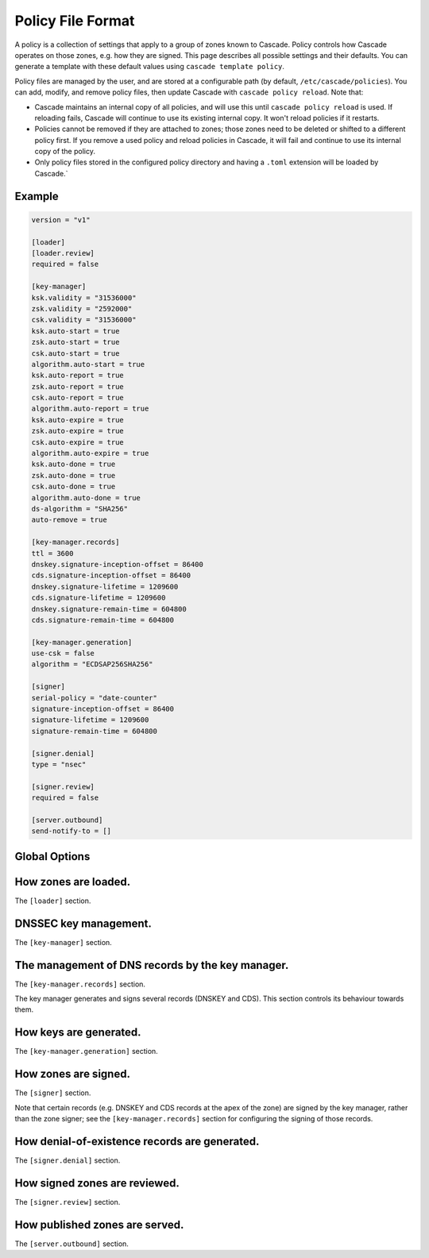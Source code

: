 Policy File Format
==================

A policy is a collection of settings that apply to a group of zones known to
Cascade.  Policy controls how Cascade operates on those zones, e.g. how they
are signed. This page describes all possible settings and their defaults. You
can generate a template with these default values using ``cascade template
policy``.

Policy files are managed by the user, and are stored at a configurable path
(by default, ``/etc/cascade/policies``).  You can add, modify, and remove
policy files, then update Cascade with ``cascade policy reload``.  Note that:

- Cascade maintains an internal copy of all policies, and will use this until
  ``cascade policy reload`` is used.  If reloading fails, Cascade will continue
  to use its existing internal copy.  It won't reload policies if it restarts.

- Policies cannot be removed if they are attached to zones; those zones need
  to be deleted or shifted to a different policy first.  If you remove a used
  policy and reload policies in Cascade, it will fail and continue to use its
  internal copy of the policy.

- Only policy files stored in the configured policy directory and having a
  ``.toml`` extension will be loaded by Cascade.`


Example
-------

.. code-block:: text

    version = "v1"

    [loader]
    [loader.review]
    required = false

    [key-manager]
    ksk.validity = "31536000"
    zsk.validity = "2592000"
    csk.validity = "31536000"
    ksk.auto-start = true
    zsk.auto-start = true
    csk.auto-start = true
    algorithm.auto-start = true
    ksk.auto-report = true
    zsk.auto-report = true
    csk.auto-report = true
    algorithm.auto-report = true
    ksk.auto-expire = true
    zsk.auto-expire = true
    csk.auto-expire = true
    algorithm.auto-expire = true
    ksk.auto-done = true
    zsk.auto-done = true
    csk.auto-done = true
    algorithm.auto-done = true
    ds-algorithm = "SHA256"
    auto-remove = true

    [key-manager.records]
    ttl = 3600
    dnskey.signature-inception-offset = 86400
    cds.signature-inception-offset = 86400
    dnskey.signature-lifetime = 1209600
    cds.signature-lifetime = 1209600
    dnskey.signature-remain-time = 604800
    cds.signature-remain-time = 604800

    [key-manager.generation]
    use-csk = false
    algorithm = "ECDSAP256SHA256"

    [signer]
    serial-policy = "date-counter"
    signature-inception-offset = 86400
    signature-lifetime = 1209600
    signature-remain-time = 604800

    [signer.denial]
    type = "nsec"

    [signer.review]
    required = false

    [server.outbound]
    send-notify-to = []


Global Options
--------------

.. option:: version = "v1"

   The policy file version. (REQUIRED)

   This is the only required option.  All other settings, and their defaults,
   are associated with this version number.  More versions may be added in the
   future and Cascade may drop support for older versions over time.

   - ``v1``: This format.


How zones are loaded.
---------------------

The ``[loader]`` section.

.. option:: [loader.review]

   How loaded zones are reviewed.

   Review offers an opportunity to perform external checks on the zone contents
   loaded by Cascade.

.. option:: required = false

   Whether review is required.

   If this is ``true``, a loaded version of a zone will not be signed or
   published until it is approved.  If it is ``false``, loaded zones will be
   signed immediately.  At the moment, the review hook will only be run if this
   is set to true.

.. option:: cmd-hook = ""

   A hook for reviewing a loaded zone. This is a path to an executable.

   This command string will be executed in the user's shell when a new version
   of a zone is loaded.  At the moment, it will only be run if ``required`` is
   true.

   It will receive the following information via environment variables:

   - ``CASCADE_ZONE``: The name of the zone, formatted without a trailing dot.
   - ``CASCADE_SERIAL``: The serial number of the zone (decimal integer).
   - ``CASCADE_SERVER``: The TCP/UDP port where Cascade is serving the zone for
     review, formatted ``<ip-addr>:<port>``.
   - ``CASCADE_CONTROL``: The address of Cascade's HTTP API server, for sending
     approvals and rejections.

   The command will be called from an unspecified directory, and it must be
   accessible to Cascade (i.e. after it has dropped privileges). Its exit code
   will determine whether the zone is approved or not.


DNSSEC key management.
----------------------

The ``[key-manager]`` section.

.. option:: ksk.validity = "31536000"
.. option:: zsk.validity = "2592000"
.. option:: csk.validity = "31536000"

   How long keys are considered valid for.

   If a key has been used for longer than this time, it is considered expired,
   and (if enabled) it will automatically be rolled over to a new key.  Even if
   automatic rollovers are not enabled, the key will be reported as expired.
   This is a soft condition -- DNSSEC does not have a concept of key expiry,
   and it will not break DNSSEC validation, but it is usually important to the
   security of the zone.

   Independent validity times are set for KSKs, ZSKs, and CSKs.  An integer
   value will be interpreted as seconds; ``forever`` means keys never expire.

.. option:: ksk.auto-start = true
.. option:: zsk.auto-start = true
.. option:: csk.auto-start = true
.. option:: algorithm.auto-start = true

   Whether to automatically start key rollovers.

   If this is enabled, Cascade will automatically start rolling over keys when
   they expire (as per ``validity``).  When using this setting, ``validity`` must
   not be set to ``forever``.

   The first step in a rollover will be to generate new keys to replace old
   ones. By disabling this setting, the user can manually control how new keys
   are generated, and when rollovers happen.

.. option:: ksk.auto-report = true
.. option:: zsk.auto-report = true
.. option:: csk.auto-report = true
.. option:: algorithm.auto-report = true

   Whether to automatically check for record propagation.

   If this is enabled, Cascade will automatically contact public DNS servers to
   detect when new records (e.g. DNSKEY) are visible globally.  It is necessary
   to wait until some records are visible globally to progress key rollovers.  If
   this is disabled, the user will have to inform Cascade when these conditions
   are reached manually.

   For this setting to work, Cascade must have network access to the zone's
   public nameservers and the parent zone's public nameservers.

.. option:: ksk.auto-expire = true
.. option:: zsk.auto-expire = true
.. option:: csk.auto-expire = true
.. option:: algorithm.auto-expire = true

   Whether to automatically wait for cache expiry.

   If this is enabled, Cascade will automatically progress through key rollover
   steps that need to wait for downstream users' DNS caches to expire.  It will
   estimate the right amount of time to wait based on record TTLs.

.. option:: ksk.auto-done = true
.. option:: zsk.auto-done = true
.. option:: csk.auto-done = true
.. option:: algorithm.auto-done = true

   Whether to automatically check for rollover completion.

   Like ``auto-report``, if this setting is enabled, Cascade will automatically
   contact public DNS servers to detect when new records are visible globally.
   ``auto-done`` specifically affects automatic checks for the last step of key
   rollovers, and is independent from ``auto-report``.

   For this setting to work, Cascade must have network access to the zone's
   public nameservers and the parent zone's public nameservers.

.. option:: ds-algorithm = "SHA-256"

   The hash algorithm used by the parent zones' DS records.

   Supported options:

   - ``SHA-256``: SHA-256.
   - ``SHA-384``: SHA-384.

.. option:: auto-remove = true

   Whether to automatically remove expired keys.

   If this is set, expired keys will be removed automatically (by deleting the
   files for on-disk keys or removing it from the HSM).


The management of DNS records by the key manager.
-------------------------------------------------

The ``[key-manager.records]`` section.

The key manager generates and signs several records (DNSKEY and CDS).  This
section controls its behaviour towards them.

.. option:: ttl = 3600

   The TTL for the generated records.

.. option:: dnskey.signature-inception-offset = 86400
.. option:: cds.signature-inception-offset = 86400

   The offset for generated signature inceptions.

   Record signatures have a fixed inception time, from when they are considered
   valid.  An imprecise computer clock could cause signatures to be considered
   invalid, because their inception point appears to be some time in the future.
   To prevent such cases, this setting allows the inception time to be offset
   into the past.

   Independent offsets can be set for each type of record.  An integer value is
   intepreted as seconds; inception times will be calculated as ``now - offset``
   at the time of signing.

.. option:: dnskey.signature-lifetime = 1209600
.. option:: cds.signature-lifetime = 1209600

   The lifetime of generated signatures.

   Record signatures have a fixed lifetime, after which they are considered
   invalid.  To keep the zone valid, the signatures should be regenerated before
   they expire; see ``signature-remain-time`` to control regeneration time.

   Independent lifetimes can be set for each type of record.  An integer value is
   interpreted as seconds.

.. option:: dnskey.signature-remain-time = 604800
.. option:: cds.signature-remain-time = 604800

   The amount of time remaining before expiry when signatures will be
   regenerated.

   In order to prevent a zone's signatures from appearing invalid, they
   have to be regenerated before they expire.  That hard limit is set by
   ``signature-lifetime`` above.  This setting controls how long before expiry
   signatures will be regenerated; it must be less than the ``signature-lifetime``
   setting.

   Independent waiting times can be set for each type of record.  An integer
   value is interpreted as seconds.

How keys are generated.
-----------------------

The ``[key-manager.generation]`` section.

.. option:: hsm-server-id = ""

   The HSM server to use.

   If this is set, the named HSM server (which must be configured via ``cascade
   hsm add``) will be used for generating new DNSSEC keys.

   See https://cascade.docs.nlnetlabs.nl/en/latest/hsms.html for more
   information.

.. option:: use-csk = false

   Whether to generate CSKs, instead of separate ZSKs and KSKs.

   A CSK (Combined Signing Key) takes the role of both ZSK and KSK for a zone,
   unlike the standard practice of using separate keys for ZSK and KSK.  This
   setting does not affect how DNSSEC validation is performed, only procedures
   for key rollovers.

   If this is enabled, Cascade will generate CSKs for the associated zones.

.. option:: algorithm = "ECDSAP256SHA256"

   The cryptographic algorithm (and parameters) for generated keys.

   DNSSEC supports various cryptographic algorithms for signatures; one must be
   selected, and for some algorithms, additional parameters are also necessary.
   The same algorithm and parameters will be applied to the ZSK and KSK.

   - ``RSASHA256[:<bits>]``, algorithm 8, with a public key size of
     ``<bits>`` (default 2048) bits.
   - ``RSASHA512[:<bits>]``, algorithm 10, with a public key size of
     ``<bits>`` (default 2048) bits.
   - ``ECDSAP256SHA256``, algorithm 13.
   - ``ECDSAP384SHA384``, algorithm 14.
   - ``ED25519``, algorithm 15.
   - ``ED448``, algorithm 16.

   There are additional algorithms, but many are now considered insecure, and
   it is recommended or mandated to avoid them.  In addition, RSA keys smaller
   than 2048 bits are not recommended.

   .. NOTE:: At the moment, only RSASHA256 and ECDSAP256SHA256 work with HSMs.
       Other algorithms cannot be used with HSMs, and will cause generation
       failures.


How zones are signed.
---------------------

The ``[signer]`` section.

Note that certain records (e.g. DNSKEY and CDS records at the apex of the
zone) are signed by the key manager, rather than the zone signer; see the
``[key-manager.records]`` section for configuring the signing of those records.

.. option:: serial-policy = "date-counter"

   How SOA serial numbers are generated for signed zones.

   Supported options:

   - ``keep``: use the same serial number as the unsigned zone.
   - ``counter``: increment the serial number every time.
   - ``unixtime``: use the current Unix time, in seconds.
   - ``date-counter``: format the number as ``<YYYY><MM><DD><xx>`` in decimal.
     ``<xx>`` is a simple counter to allow up to 100 versions per day.

.. option:: signature-inception-offset = 86400

   The offset for generated signature inceptions.

   Record signatures have a fixed inception time, from when they are considered
   valid.  An imprecise computer clock could cause signatures to be considered
   invalid, because their inception point appears to be some time in the
   future. To prevent such cases, this setting allows the inception time to be
   offset into the past.

   An integer value is interpreted as seconds; inception times will be
   calculated as ``now - offset`` at the time of signing.

.. option:: signature-lifetime = 1209600

   The lifetime of generated signatures.

   Record signatures have a fixed lifetime, after which they are considered
   invalid.  To keep the zone valid, the signatures should be regenerated before
   they expire; see ``signature-remain-time`` to control regeneration time.

   An integer value is interpreted as seconds.

.. option:: signature-remain-time = 604800

   The amount of time remaining before expiry when signatures will be
   regenerated.

   In order to prevent a zone's signatures from appearing invalid, they
   have to be regenerated before they expire.  That hard limit is set by
   ``signature-lifetime`` above.  This setting controls how long before expiry
   signatures will be regenerated; it must be less than the ``signature-lifetime``
   setting.

   An integer value is interpreted as seconds.

How denial-of-existence records are generated.
----------------------------------------------

The ``[signer.denial]`` section.

.. option:: type = "nsec"

   The type of denial-of-existence records to generate.

   Supported options:
   - ``nsec``: Use NSEC records (RFC 4034).
   - ``nsec3``: Use NSEC3 records (RFC 5155).

.. option:: opt-out = false

   (Only set when using NSEC3)

   Whether to skip NSEC3 records for unsigned delegations.

   This enables the NSEC3 Opt-Out flag, and skips delegations to unsigned zones
   when generating NSEC3 records.  This affects the security of the zone, so be
   careful if you wish to enable it.

How signed zones are reviewed.
------------------------------

The ``[signer.review]`` section.

.. option:: required = false

   Whether review is required.

   If this is ``true``, a signed version of a zone will not be published until it
   is approved.  If it is ``false``, signed zones will be published immediately.
   At the moment, the review hook will only be run if this is set to true.

.. option:: cmd-hook = ""

   A hook for reviewing a signed zone. This is a path to an executable.

   This command string will be executed in the user's shell when a new version of
   a zone is signed.  At the moment, it will only be run if ``required`` is true.

   It will receive the following information via environment variables:

   - ``CASCADE_ZONE``: The name of the zone, formatted without a trailing dot.
   - ``CASCADE_SERIAL``: The serial number of the signed zone (decimal integer).
   - ``CASCADE_SERVER``: The TCP/UDP port where Cascade is serving the zone for
     review, formatted ``<ip-addr>:<port>``.

   The command will be called from an unspecified directory, and it must be
   accessible to Cascade (i.e. after it has dropped privileges). Its exit code
   will determine whether the zone is approved or not.


How published zones are served.
-------------------------------

The ``[server.outbound]`` section.

.. option:: send-notify-to = []

   The set of nameservers to which NOTIFY messages should be sent.

   If empty, no NOTIFY messages will be sent.

   A collection of ``IP:[port]``, defaulting to port 53 when not specified, e.g.:
   ``send-notify-to = ["[::1]:53"]``
